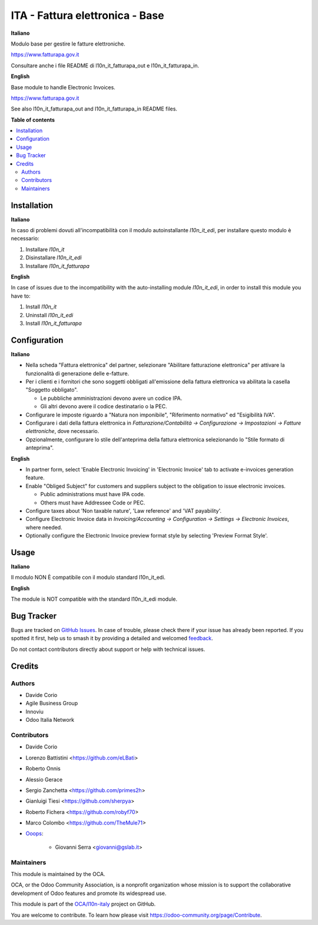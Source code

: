================================
ITA - Fattura elettronica - Base
================================

.. 
   !!!!!!!!!!!!!!!!!!!!!!!!!!!!!!!!!!!!!!!!!!!!!!!!!!!!
   !! This file is generated by oca-gen-addon-readme !!
   !! changes will be overwritten.                   !!
   !!!!!!!!!!!!!!!!!!!!!!!!!!!!!!!!!!!!!!!!!!!!!!!!!!!!
   !! source digest: sha256:c4a676a7cc8fda8e20a80cc3af7702a9d4c3eb879e2481d39ab03c17b88273f4
   !!!!!!!!!!!!!!!!!!!!!!!!!!!!!!!!!!!!!!!!!!!!!!!!!!!!

.. |badge1| image:: https://img.shields.io/badge/maturity-Beta-yellow.png
    :target: https://odoo-community.org/page/development-status
    :alt: Beta
.. |badge2| image:: https://img.shields.io/badge/licence-AGPL--3-blue.png
    :target: http://www.gnu.org/licenses/agpl-3.0-standalone.html
    :alt: License: AGPL-3
.. |badge3| image:: https://img.shields.io/badge/github-OCA%2Fl10n--italy-lightgray.png?logo=github
    :target: https://github.com/OCA/l10n-italy/tree/16.0/l10n_it_fatturapa
    :alt: OCA/l10n-italy
.. |badge4| image:: https://img.shields.io/badge/weblate-Translate%20me-F47D42.png
    :target: https://translation.odoo-community.org/projects/l10n-italy-16-0/l10n-italy-16-0-l10n_it_fatturapa
    :alt: Translate me on Weblate
.. |badge5| image:: https://img.shields.io/badge/runboat-Try%20me-875A7B.png
    :target: https://runboat.odoo-community.org/builds?repo=OCA/l10n-italy&target_branch=16.0
    :alt: Try me on Runboat

|badge1| |badge2| |badge3| |badge4| |badge5|

**Italiano**

Modulo base per gestire le fatture elettroniche.

https://www.fatturapa.gov.it

Consultare anche i file README di l10n_it_fatturapa_out e l10n_it_fatturapa_in.

**English**

Base module to handle Electronic Invoices.

https://www.fatturapa.gov.it

See also l10n_it_fatturapa_out and l10n_it_fatturapa_in README files.

**Table of contents**

.. contents::
   :local:

Installation
============

**Italiano**

In caso di problemi dovuti all'incompatibilità con il modulo autoinstallante `l10n_it_edi`, per installare questo modulo è necessario:

1. Installare `l10n_it`
2. Disinstallare `l10n_it_edi`
3. Installare `l10n_it_fatturapa`

**English**

In case of issues due to the incompatibility with the auto-installing module `l10n_it_edi`, in order to install this module you have to:

1. Install `l10n_it`
2. Uninstall `l10n_it_edi`
3. Install `l10n_it_fatturapa`

Configuration
=============

**Italiano**

* Nella scheda "Fattura elettronica" del partner, selezionare "Abilitare fatturazione
  elettronica" per attivare la funzionalità di generazione delle e-fatture.

* Per i clienti e i fornitori che sono soggetti obbligati all'emissione della fattura
  elettronica va abilitata la casella "Soggetto obbligato".

  * Le pubbliche amministrazioni devono avere un codice IPA.
  * Gli altri devono avere il codice destinatario o la PEC.

* Configurare le imposte riguardo a "Natura non imponibile", "Riferimento normativo" ed
  "Esigibilità IVA".

* Configurare i dati della fattura elettronica in *Fatturazione/Contabilità →
  Configurazione → Impostazioni → Fatture elettroniche*, dove necessario.

* Opzionalmente, configurare lo stile dell'anteprima della fattura elettronica
  selezionando lo "Stile formato di anteprima".

**English**

* In partner form, select 'Enable Electronic Invoicing' in 'Electronic Invoice' tab
  to activate e-invoices generation feature.

* Enable "Obliged Subject" for customers and suppliers subject to the obligation to
  issue electronic invoices.

  * Public administrations must have IPA code.
  * Others must have Addressee Code or PEC.

* Configure taxes about 'Non taxable nature', 'Law reference' and 'VAT payability'.

* Configure Electronic Invoice data in *Invoicing/Accounting → Configuration →
  Settings → Electronic Invoices*, where needed.

* Optionally configure the Electronic Invoice preview format style by selecting
  'Preview Format Style'.

Usage
=====

**Italiano**

Il modulo NON È compatibile con il modulo standard l10n_it_edi.

**English**

The module is NOT compatible with the standard l10n_it_edi module.

Bug Tracker
===========

Bugs are tracked on `GitHub Issues <https://github.com/OCA/l10n-italy/issues>`_.
In case of trouble, please check there if your issue has already been reported.
If you spotted it first, help us to smash it by providing a detailed and welcomed
`feedback <https://github.com/OCA/l10n-italy/issues/new?body=module:%20l10n_it_fatturapa%0Aversion:%2016.0%0A%0A**Steps%20to%20reproduce**%0A-%20...%0A%0A**Current%20behavior**%0A%0A**Expected%20behavior**>`_.

Do not contact contributors directly about support or help with technical issues.

Credits
=======

Authors
~~~~~~~

* Davide Corio
* Agile Business Group
* Innoviu
* Odoo Italia Network

Contributors
~~~~~~~~~~~~

* Davide Corio
* Lorenzo Battistini <https://github.com/eLBati>
* Roberto Onnis
* Alessio Gerace
* Sergio Zanchetta <https://github.com/primes2h>
* Gianluigi Tiesi <https://github.com/sherpya>
* Roberto Fichera <https://github.com/robyf70>
* Marco Colombo <https://github.com/TheMule71>
* `Ooops <https://www.ooops404.com>`_:

   * Giovanni Serra <giovanni@gslab.it>

Maintainers
~~~~~~~~~~~

This module is maintained by the OCA.

.. image:: https://odoo-community.org/logo.png
   :alt: Odoo Community Association
   :target: https://odoo-community.org

OCA, or the Odoo Community Association, is a nonprofit organization whose
mission is to support the collaborative development of Odoo features and
promote its widespread use.

This module is part of the `OCA/l10n-italy <https://github.com/OCA/l10n-italy/tree/16.0/l10n_it_fatturapa>`_ project on GitHub.

You are welcome to contribute. To learn how please visit https://odoo-community.org/page/Contribute.
